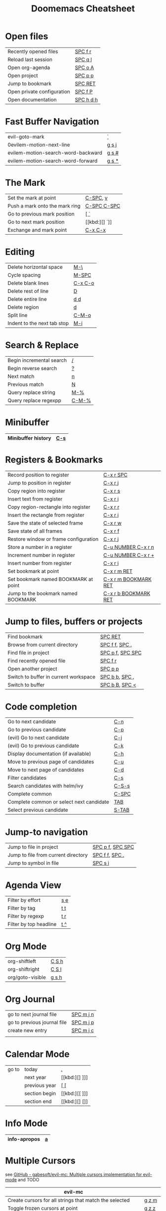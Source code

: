 #+title: Doomemacs Cheatsheet
#+OPTIONS: toc:nil num:nil
#+OPTIONS: html-style:nil
#+HTML_HEAD: <link rel="stylesheet" type="text/css" href="cheatsheet.css" />

* Open files
|----------------------------+-----------|
| Recently opened files      | [[kbd:][SPC f r]]   |
| Reload last session        | [[kbd:][SPC q l]]   |
| Open org-agenda            | [[kbd:][SPC o A]]   |
| Open project               | [[kbd:][SPC p p]]   |
| Jump to bookmark           | [[kbd:][SPC RET]]   |
| Open private configuration | [[kbd:][SPC f P]]   |
| Open documentation         | [[kbd:][SPC h d h]] |
|----------------------------+-----------|

* Fast Buffer Navigation
|------------------------------------+-------|
| evil-goto-mark                     | [[kbd:][`]]     |
| 0evilem-motion-next-line            | [[kbd:][g s j]] |
| evilem-motion-search-word-backward | [[kbd:][g s #]] |
| evilem-motion-search-word-forward  | [[kbd:][g s *]] |
|------------------------------------+-------|

* The Mark
|--------------------------------+-------------|
| Set the mark at point          | [[kbd:][C-SPC]], [[kbd:][v]]    |
| Push a mark onto the mark ring | [[kbd:][C-SPC C-SPC]] |
| Go to previous mark position   | [[kbd:][[ `]]         |
| Go to next mark position       | [[kbd:][] `]]         |
| Exchange and mark point        | [[kbd:][C-x C-x]]     |
|--------------------------------+-------------|

* Editing
|-----------------------------+---------|
| Delete horizontal space     | [[kbd:][M-\]]     |
| Cycle spacing               | [[kbd:][M-SPC]]   |
|-----------------------------+---------|
| Delete blank lines          | [[kbd:][C-x C-o]] |
| Delete rest of line         | [[kbd:][D]]       |
| Delete entire line          | [[kbd:][d d]]     |
| Delete region               | [[kbd:][d]]       |
|-----------------------------+---------|
| Split line                  | [[kbd:][C-M-o]]   |
| Indent to the next tab stop | [[kbd:][M-i]]     |
|-----------------------------+---------|

* Search & Replace
|--------------------------+-------|
| Begin incremental search | [[kbd:][/]]     |
| Begin reverse search     | [[kbd:][?]]     |
| Next match               | [[kbd:][n]]     |
| Previous match           | [[kbd:][N]]     |
|--------------------------+-------|
| Query replace string     | [[kbd:][M-%]]   |
| Query replace regexpp    | [[kbd:][C-M-%]] |
|--------------------------+-------|

* Minibuffer
|--------------------+-----|
| Minibuffer history | [[kbd:][C-s]] |
|--------------------+-----|

* Registers & Bookmarks
|---------------------------------------+----------------------|
| Record position to register           | [[kbd:][C-x r SPC]]            |
| Jump to position in register          | [[kbd:][C-x r j]]              |
|---------------------------------------+----------------------|
| Copy region into register             | [[kbd:][C-x r s]]              |
| Insert text from register             | [[kbd:][C-x r i]]              |
|---------------------------------------+----------------------|
| Copy region-rectangle into register   | [[kbd:][C-x r r]]              |
| Insert the rectangle from register    | [[kbd:][C-x r i]]              |
|---------------------------------------+----------------------|
| Save the state of selected frame      | [[kbd:][C-x r w]]              |
| Save state of all frames              | [[kbd:][C-x r f]]              |
| Restore window or frame configuration | [[kbd:][C-x r j]]              |
|---------------------------------------+----------------------|
| Store a number in a register          | [[kbd:][C-u NUMBER C-x r n]]   |
| Increment number in register          | [[kbd:][C-u NUMBER C-x r +]]   |
| Insert number from register           | [[kbd:][C-x r i]]              |
|---------------------------------------+----------------------|
| Set bookmark at point                 | [[kbd:][C-x r m RET]]          |
| Set bookmark named BOOKMARK at point  | [[kbd:][C-x r m BOOKMARK RET]] |
| Jump to the bookmark named BOOKMARK   | [[kbd:][C-x r b BOOKMARK RET]] |
|---------------------------------------+----------------------|

* Jump to files, buffers or projects
|---------------------------------------+------------------|
| Find bookmark                         | [[kbd:][SPC RET]]          |
| Browse from current directory         | [[kbd:][SPC f f]], [[kbd:][SPC .]]   |
| Find file in project                  | [[kbd:][SPC p f]], [[kbd:][SPC SPC]] |
| Find recently opened file             | [[kbd:][SPC f r]]          |
| Open another project                  | [[kbd:][SPC p p]]          |
| Switch to buffer in current workspace | [[kbd:][SPC b b]], [[kbd:][SPC ,]]   |
| Switch to buffer                      | [[kbd:][SPC b B]], [[kbd:][SPC <]]   |
|---------------------------------------+------------------|

* Code completion
|------------------------------------------+-------|
| Go to next candidate                     | [[kbd:][C-n]]   |
| Go to previous candidate                 | [[kbd:][C-p]]   |
| (evil) Go to next candidate              | [[kbd:][C-j]]   |
| (evil) Go to previous candidate          | [[kbd:][C-k]]   |
| Display documentation (if available)     | [[kbd:][C-h]]   |
| Move to previous page of candidates      | [[kbd:][C-u]]   |
| Move to next page of candidates          | [[kbd:][C-d]]   |
| Filter candidates                        | [[kbd:][C-s]]   |
| Search candidates with helm/ivy          | [[kbd:][C-S-s]] |
| Complete common                          | [[kbd:][C-SPC]] |
| Complete common or select next candidate | [[kbd:][TAB]]   |
| Select previous candidate                | [[kbd:][S-TAB]] |
|------------------------------------------+-------|

* Jump-to navigation
|-------------------------------------+------------------|
| Jump to file in project             | [[kbd:][SPC p f]], [[kbd:][SPC SPC]] |
| Jump to file from current directory | [[kbd:][SPC f f]], [[kbd:][SPC .]]   |
| Jump to symbol in file              | [[kbd:][SPC s i]]          |
|-------------------------------------+------------------|

* Agenda View
|------------------------+-----|
| Filter by effort       | [[kbd:][s e]] |
| Filter by tag          | [[kbd:][t t]] |
| Filter by regexp       | [[kbd:][t r]] |
| Filter by top headline | [[kbd:][t ^]] |
|------------------------+-----|

* Org Mode
|------------------+-------|
| org-shiftleft    | [[kbd:][C S h]] |
| org-shiftright   | [[kbd:][C S l]] |
|------------------+-------|
| org/goto-visible | [[kbd:][g s h]] |
|------------------+-------|

* Org Journal
|-----------------------------+-----------|
| go to next journal file     | [[kbd:][SPC m j n]] |
| go to previous journal file | [[kbd:][SPC m j p]] |
| create new entry            | [[kbd:][SPC m j c]] |
|                             |           |
|-----------------------------+-----------|
* Calendar Mode
|-------+---------------+------|
| go to | today         | [[kbd:][.]]    |
|       | next year     | [[kbd:][] ]​]] |
|       | previous year | [[kbd:][[ []]  |
|       | section begin | [[kbd:][[ ]​]] |
|       | section end   | [[kbd:][] []]  |
|-------+---------------+------|

* Info Mode
|--------------+---|
| info-apropos | [[kbd:][a]] |
|--------------+---|

* Multiple Cursors
see [[https://github.com/gabesoft/evil-mc][GitHub - gabesoft/evil-mc: Multiple cursors implementation for evil-mode]]
and TODO
|-------------------------------------------------------------+--------|
| *evil-mc*                                                   |        |
|-------------------------------------------------------------+--------|
| Create cursors for all strings that match the selected      | [[kbd:][g z m]]  |
| Toggle frozen cursors at point                              | [[kbd:][g z z]]  |
| Toggle mirroring on and off                                 | [[kbd:][g z t]]  |
| Place cursors at the end of each selected line              | [[kbd:][g z A]]  |
| Place cursors at the beginning of each selected line        | [[kbd:][g z I]]  |
| Go to the next match                                        | [[kbd:][g z s]]  |
| Make a cursor at point, and go to the next match.           | [[kbd:][g z d]]  |
|-------------------------------------------------------------+--------|
| *evil-multiedit*                                            |        |
|-------------------------------------------------------------+--------|
| Clear the region                                            | [[kbd:][D]]      |
| Clear to end-of-region and go into insert mode              | [[kbd:][C]]      |
| Go into insert mode at end-of-region                        | [[kbd:][A]]      |
| Go into insert mode at start-of-region                      | [[kbd:][I]]      |
| Select the region                                           | [[kbd:][V]]      |
| Replace the iedit region with the contents of the clipboard | [[kbd:][P]]      |
| Go to end-of-region                                         | [[kbd:][$]]      |
| Go to start-of-region                                       | [[kbd:][0]] / [[kbd:][^]]  |
| Go to the first/last region                                 | [[kbd:][gg]] / [[kbd:][G]] |
|-------------------------------------------------------------+--------|
| *multiedit mode*                                            |        |
|-------------------------------------------------------------+--------|
| Mark the word at point, then mark the next matches          | [[kbd:][M-d]]    |
| Mark the word at point, then mark the previous matches      | [[kbd:][M-D]]    |
| Highlight all matches as multiedit regions                  | [[kbd:][R]]      |
| Jump to the next multiedit region                           | [[kbd:][C-n]]    |
| Jump to the previous multiedit region                       | [[kbd:][C-p]]    |
|-------------------------------------------------------------+--------|

* Spelling
|---|
|   |

* Macros
|---------------------------------------+---------|
| Start defining a keyboard macro       | [[kbd:][q a]], [[kbd:][F3]] |
| End definition or execute most recent | [[kbd:][F4]]      |
|---------------------------------------+---------|
